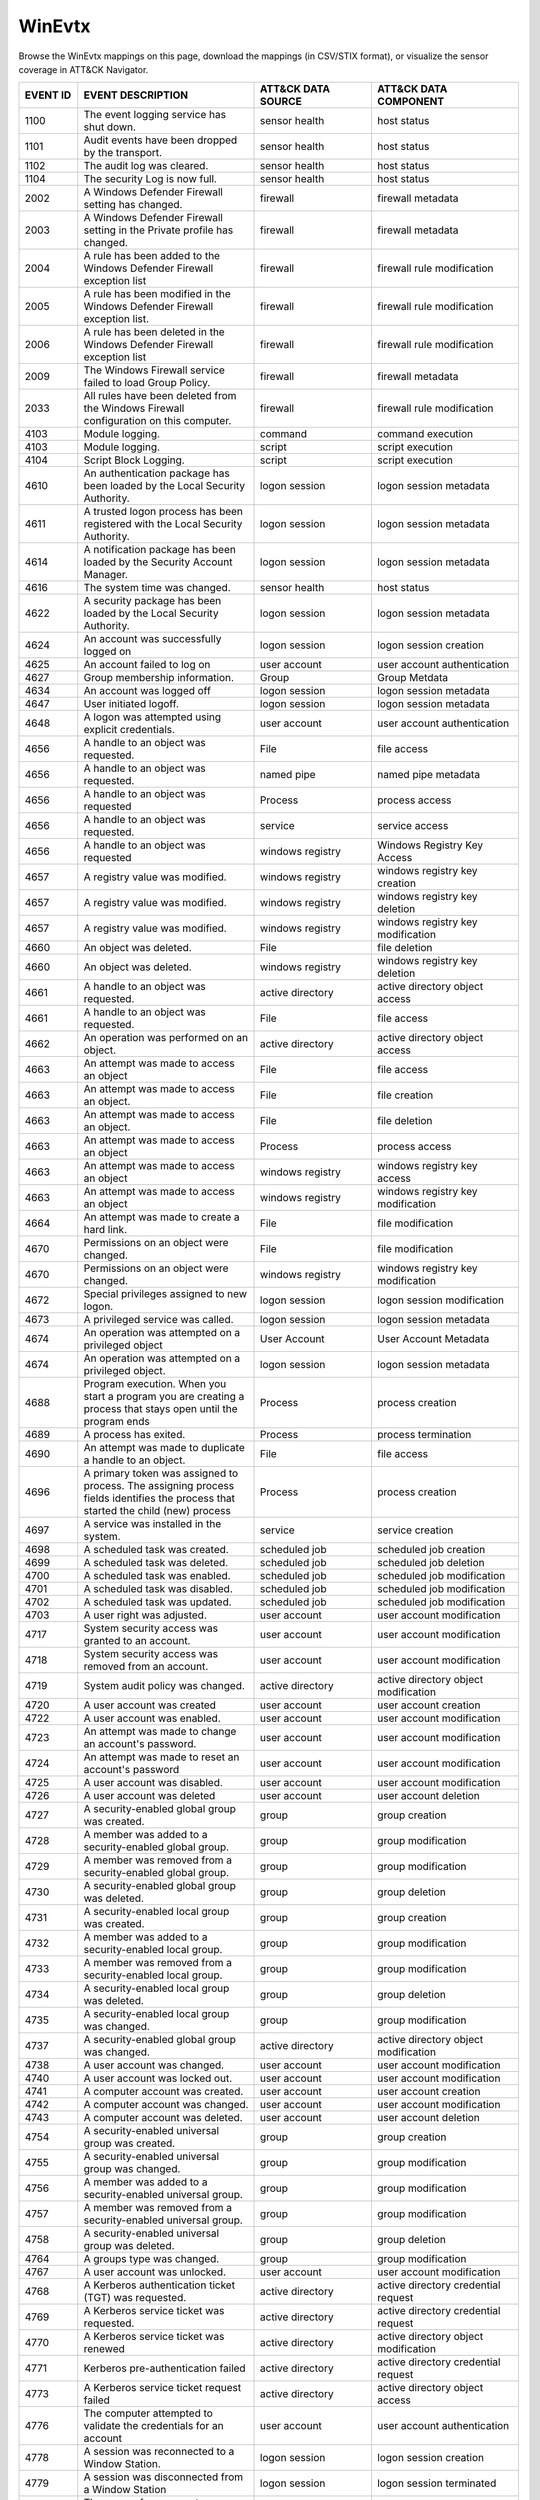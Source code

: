 WinEvtx
=======

Browse the WinEvtx mappings on this page, download the mappings (in CSV/STIX format), or
visualize the sensor coverage in ATT&CK Navigator.

.. raw:: html

    <p>
        <a class="btn btn-primary" target="_blank" href="../../csv/WinEvtx-sensors-mappings-enterprise.csv">
        <i class="fa fa-table"></i> Download CSV</a>

        <a class="btn btn-primary" target="_blank" href="../../stix/WinEvtx-mappings-enterprise.json">
        <i class="fa fa-file-excel-o"></i> Download STIX</a>

        <a class="btn btn-primary" target="_blank" href="https://mitre-attack.github.io/attack-navigator/#layerURL=https://center-for-threat-informed-defense.github.io/sensor-mappings-to-attack/navigator/WinEvtx-heatmap.json">
        <i class="fa fa-map-signs"></i> Open in ATT&CK Navigator</a>
    </p>

.. MAPPINGS_TABLE Generated at: 2023-10-03T10:40:58.770502Z

.. list-table::
  :widths: 10 30 20 25
  :header-rows: 1

  * - EVENT ID
    - EVENT DESCRIPTION
    - ATT&CK DATA SOURCE
    - ATT&CK DATA COMPONENT

  * - 1100
    - The event logging service has shut down.
    - sensor health
    - host status

  * - 1101
    - Audit events have been dropped by the transport.
    - sensor health
    - host status

  * - 1102
    - The audit log was cleared.
    - sensor health
    - host status

  * - 1104
    - The security Log is now full.
    - sensor health
    - host status

  * - 2002
    - A Windows Defender Firewall setting has changed.
    - firewall
    - firewall metadata

  * - 2003
    - A Windows Defender Firewall setting in the Private profile has changed.
    - firewall
    - firewall metadata

  * - 2004
    - A rule has been added to the Windows Defender Firewall exception list
    - firewall
    - firewall rule modification

  * - 2005
    - A rule has been modified in the Windows Defender Firewall exception list.
    - firewall
    - firewall rule modification

  * - 2006
    - A rule has been deleted in the Windows Defender Firewall exception list
    - firewall
    - firewall rule modification

  * - 2009
    - The Windows Firewall service failed to load Group Policy.
    - firewall
    - firewall metadata

  * - 2033
    - All rules have been deleted from the Windows Firewall configuration on this computer.
    - firewall
    - firewall rule modification

  * - 4103
    - Module logging.
    - command
    - command execution

  * - 4103
    - Module logging.
    - script
    - script execution

  * - 4104
    - Script Block Logging.
    - script
    - script execution

  * - 4610
    - An authentication package has been loaded by the Local Security Authority.
    - logon session
    - logon session metadata

  * - 4611
    - A trusted logon process has been registered with the Local Security Authority.
    - logon session
    - logon session metadata

  * - 4614
    - A notification package has been loaded by the Security Account Manager.
    - logon session
    - logon session metadata

  * - 4616
    - The system time was changed.
    - sensor health
    - host status

  * - 4622
    - A security package has been loaded by the Local Security Authority.
    - logon session
    - logon session metadata

  * - 4624
    - An account was successfully logged on
    - logon session
    - logon session creation

  * - 4625
    - An account failed to log on
    - user account
    - user account authentication

  * - 4627
    - Group membership information.
    - Group
    - Group Metdata

  * - 4634
    - An account was logged off
    - logon session
    - logon session metadata

  * - 4647
    - User initiated logoff.
    - logon session
    - logon session metadata

  * - 4648
    - A logon was attempted using explicit credentials.
    - user account
    - user account authentication

  * - 4656
    - A handle to an object was requested.
    - File
    - file access

  * - 4656
    - A handle to an object was requested.
    - named pipe
    - named pipe metadata

  * - 4656
    - A handle to an object was requested
    - Process
    - process access

  * - 4656
    - A handle to an object was requested.
    - service
    - service access

  * - 4656
    - A handle to an object was requested
    - windows registry
    - Windows Registry Key Access

  * - 4657
    - A registry value was modified.
    - windows registry
    - windows registry key creation

  * - 4657
    - A registry value was modified.
    - windows registry
    - windows registry key deletion

  * - 4657
    - A registry value was modified.
    - windows registry
    - windows registry key modification

  * - 4660
    - An object was deleted.
    - File
    - file deletion

  * - 4660
    - An object was deleted.
    - windows registry
    - windows registry key deletion

  * - 4661
    - A handle to an object was requested.
    - active directory
    - active directory object access

  * - 4661
    - A handle to an object was requested.
    - File
    - file access

  * - 4662
    - An operation was performed on an object.
    - active directory
    - active directory object access

  * - 4663
    - An attempt was made to access an object
    - File
    - file access

  * - 4663
    - An attempt was made to access an object.
    - File
    - file creation

  * - 4663
    - An attempt was made to access an object.
    - File
    - file deletion

  * - 4663
    - An attempt was made to access an object
    - Process
    - process access

  * - 4663
    - An attempt was made to access an object
    - windows registry
    - windows registry key access

  * - 4663
    - An attempt was made to access an object
    - windows registry
    - windows registry key modification

  * - 4664
    - An attempt was made to create a hard link.
    - File
    - file modification

  * - 4670
    - Permissions on an object were changed.
    - File
    - file modification

  * - 4670
    - Permissions on an object were changed.
    - windows registry
    - windows registry key modification

  * - 4672
    - Special privileges assigned to new logon.
    - logon session
    - logon session modification

  * - 4673
    - A privileged service was called.
    - logon session
    - logon session metadata

  * - 4674
    - An operation was attempted on a privileged object
    - User Account
    - User Account Metadata

  * - 4674
    - An operation was attempted on a privileged object.
    - logon session
    - logon session metadata

  * - 4688
    - Program execution. When you start a program you are creating a process that stays open until the program ends
    - Process
    - process creation

  * - 4689
    - A process has exited.
    - Process
    - process termination

  * - 4690
    - An attempt was made to duplicate a handle to an object.
    - File
    - file access

  * - 4696
    - A primary token was assigned to process. The assigning process fields identifies the process that started the child (new) process
    - Process
    - process creation

  * - 4697
    - A service was installed in the system.
    - service
    - service creation

  * - 4698
    - A scheduled task was created.
    - scheduled job
    - scheduled job creation

  * - 4699
    - A scheduled task was deleted.
    - scheduled job
    - scheduled job deletion

  * - 4700
    - A scheduled task was enabled.
    - scheduled job
    - scheduled job modification

  * - 4701
    - A scheduled task was disabled.
    - scheduled job
    - scheduled job modification

  * - 4702
    - A scheduled task was updated.
    - scheduled job
    - scheduled job modification

  * - 4703
    - A user right was adjusted.
    - user account
    - user account modification

  * - 4717
    - System security access was granted to an account.
    - user account
    - user account modification

  * - 4718
    - System security access was removed from an account.
    - user account
    - user account modification

  * - 4719
    - System audit policy was changed.
    - active directory
    - active directory object modification

  * - 4720
    - A user account was created
    - user account
    - user account creation

  * - 4722
    - A user account was enabled.
    - user account
    - user account modification

  * - 4723
    - An attempt was made to change an account's password.
    - user account
    - user account modification

  * - 4724
    - An attempt was made to reset an account's password
    - user account
    - user account modification

  * - 4725
    - A user account was disabled.
    - user account
    - user account modification

  * - 4726
    - A user account was deleted
    - user account
    - user account deletion

  * - 4727
    - A security-enabled global group was created.
    - group
    - group creation

  * - 4728
    - A member was added to a security-enabled global group.
    - group
    - group modification

  * - 4729
    - A member was removed from a security-enabled global group.
    - group
    - group modification

  * - 4730
    - A security-enabled global group was deleted.
    - group
    - group deletion

  * - 4731
    - A security-enabled local group was created.
    - group
    - group creation

  * - 4732
    - A member was added to a security-enabled local group.
    - group
    - group modification

  * - 4733
    - A member was removed from a security-enabled local group.
    - group
    - group modification

  * - 4734
    - A security-enabled local group was deleted.
    - group
    - group deletion

  * - 4735
    - A security-enabled local group was changed.
    - group
    - group modification

  * - 4737
    - A security-enabled global group was changed.
    - active directory
    - active directory object modification

  * - 4738
    - A user account was changed.
    - user account
    - user account modification

  * - 4740
    - A user account was locked out.
    - user account
    - user account modification

  * - 4741
    - A computer account was created.
    - user account
    - user account creation

  * - 4742
    - A computer account was changed.
    - user account
    - user account modification

  * - 4743
    - A computer account was deleted.
    - user account
    - user account deletion

  * - 4754
    - A security-enabled universal group was created.
    - group
    - group creation

  * - 4755
    - A security-enabled universal group was changed.
    - group
    - group modification

  * - 4756
    - A member was added to a security-enabled universal group.
    - group
    - group modification

  * - 4757
    - A member was removed from a security-enabled universal group.
    - group
    - group modification

  * - 4758
    - A security-enabled universal group was deleted.
    - group
    - group deletion

  * - 4764
    - A groups type was changed.
    - group
    - group modification

  * - 4767
    - A user account was unlocked.
    - user account
    - user account modification

  * - 4768
    - A Kerberos authentication ticket (TGT) was requested.
    - active directory
    - active directory credential request

  * - 4769
    - A Kerberos service ticket was requested.
    - active directory
    - active directory credential request

  * - 4770
    - A Kerberos service ticket was renewed
    - active directory
    - active directory object modification

  * - 4771
    - Kerberos pre-authentication failed
    - active directory
    - active directory credential request

  * - 4773
    - A Kerberos service ticket request failed
    - active directory
    - active directory object access

  * - 4776
    - The computer attempted to validate the credentials for an account
    - user account
    - user account authentication

  * - 4778
    - A session was reconnected to a Window Station.
    - logon session
    - logon session creation

  * - 4779
    - A session was disconnected from a Window Station
    - logon session
    - logon session terminated

  * - 4781
    - The name of an account was changed.
    - user account
    - user account modification

  * - 4798
    - A user's local group membership was enumerated.
    - group
    - group enumeration

  * - 4799
    - A security-enabled local group membership was enumerated.
    - group
    - group enumeration

  * - 4932
    - Synchronization of a replica of an Active Directory naming context has begun.
    - active directory
    - active directory object access

  * - 4946
    - A change has been made to Windows Firewall exception list. A rule was added.
    - firewall
    - firewall rule modification

  * - 4947
    - A change has been made to Windows Firewall exception list. A rule was modified.
    - firewall
    - firewall rule modification

  * - 4948
    - A change has been made to Windows Firewall exception list. A rule was deleted.
    - firewall
    - firewall rule modification

  * - 4950
    - A windows firewall setting has changed
    - firewall
    - firewall metadata

  * - 4954
    - Windows firewall group policy settings has changed
    - firewall
    - firewall metadata

  * - 4964
    - Special groups have been assigned to a new logon.
    - logon session
    - logon session creation

  * - 5024
    - The Windows Firewall Service has started successfully.
    - firewall
    - firewall enabled

  * - 5025
    - The Windows Firewall Service has been stopped.
    - firewall
    - firewall disable

  * - 5031
    - The Windows Firewall Service blocked an application from accepting incoming connections on the network.
    - network traffic
    - network connection creation

  * - 5034
    - The Windows Firewall Driver was stopped.
    - firewall
    - firewall disable

  * - 5136
    - A directory service object was modified.
    - active directory
    - active directory object modification

  * - 5137
    - A directory service object was created.
    - active directory
    - active directory object creation

  * - 5138
    - A directory service object was undeleted
    - active directory
    - active directory object creation

  * - 5139
    - A directory service object was moved.
    - active directory
    - active directory object modification

  * - 5140
    - A network share object was accessed.
    - network share
    - network share access

  * - 5141
    - A directory service object was deleted.
    - active directory
    - active directory object deletion

  * - 5142
    - A network share object was added.
    - network share
    - network share creation

  * - 5143
    - A network share object was modified.
    - network share
    - network share modification

  * - 5144
    - A network share object was deleted.
    - network share
    - network share deletion

  * - 5145
    - A network share object was checked to see whether client can be granted desired access.
    - named pipe
    - named pipe metadata

  * - 5145
    - A network share object was checked to see whether client can be granted desired access.
    - network share
    - network share access

  * - 5154
    - The Windows Filtering Platform has permitted an application or service to listen on a port for incoming connections.
    - network traffic
    - network connection creation

  * - 5154
    - The Windows Filtering Platform has permitted an application or service to listen on a port for incoming connections.
    - network traffic
    - network connection creation

  * - 5155
    - The Windows Filtering Platform has blocked an application or service from listening on a port for incoming connections.
    - network traffic
    - network connection creation

  * - 5155
    - The Windows Filtering Platform has blocked an application or service from listening on a port for incoming connections.
    - network traffic
    - network connection creation

  * - 5156
    - The Windows Filtering Platform has permitted a connection.
    - network traffic
    - network connection creation

  * - 5157
    - The Windows Filtering Platform has blocked a connection.
    - network traffic
    - network connection creation

  * - 5157
    - The Windows Filtering Platform has blocked a connection.
    - network traffic
    - network connection creation

  * - 5158
    - The Windows Filtering Platform has permitted a bind to a local port.
    - network traffic
    - network connection creation

  * - 5159
    - The Windows Filtering Platform has blocked a bind to a local port.
    - network traffic
    - network connection creation

  * - 5159
    - The Windows Filtering Platform has blocked a bind to a local port.
    - network traffic
    - network connection creation

  * - 5857
    - WMIProv provider started.
    - wmi
    - wmi creation

  * - 5858
    - WMI Query Error.
    - wmi
    - wmi creation

  * - 5859
    - WMI Event.
    - wmi
    - wmi creation

  * - 5860
    - WMI temporary event created.
    - wmi
    - wmi creation

  * - 5861
    - WMI permanent event created.
    - wmi
    - wmi creation

  * - 6005
    - The Event log service was started.
    - sensor health
    - host status

  * - 6005
    - The Event log service was started.
    - service
    - service metadata

  * - 6006
    - The Event log service was stopped.
    - sensor health
    - host status

  * - 6006
    - The Event log service was stopped.
    - service
    - service metadata

  * - 6416
    - A new external device was recognized by the system.
    - drive
    - drive creation

  * - 6419
    - A request was made to disable a device.
    - drive
    - drive modification

  * - 6420
    - A device was disabled.
    - drive
    - drive modification

  * - 6421
    - A request was made to enable a device.
    - drive
    - drive modification

  * - 6422
    - A device was enabled.
    - drive
    - drive modification

  * - 6423
    - The installation of this device is forbidden by system policy.
    - drive
    - drive creation

  * - 6424
    - The installation of this device was allowed, after having previously been forbidden by policy.
    - drive
    - drive creation
.. /MAPPINGS_TABLE
